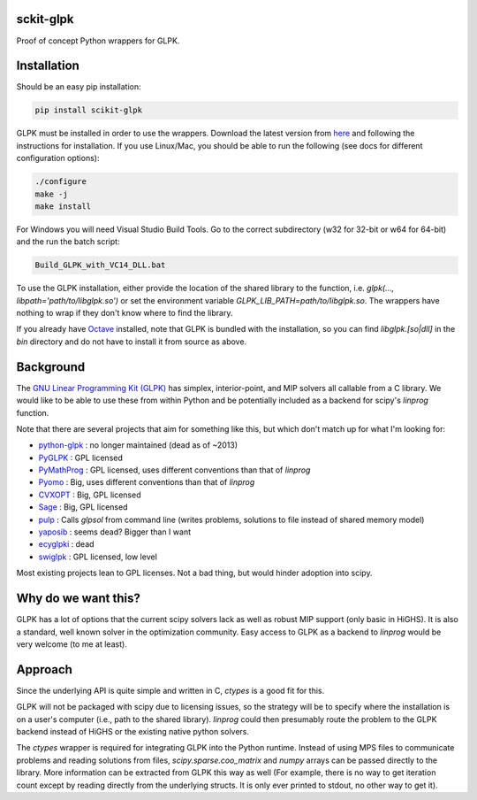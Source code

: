 sckit-glpk
----------

Proof of concept Python wrappers for GLPK.

Installation
------------

Should be an easy pip installation:

.. code-block::

   pip install scikit-glpk

GLPK must be installed in order to use the wrappers. Download the latest version from `here <http://ftp.gnu.org/gnu/glpk/>`_ and following the instructions for installation.  If you use Linux/Mac, you should be able to run the following (see docs for different configuration options):

.. code-block::

   ./configure
   make -j
   make install

For Windows you will need Visual Studio Build Tools.  Go to the correct subdirectory (w32 for 32-bit or w64 for 64-bit) and the run the batch script:

.. code-block::

   Build_GLPK_with_VC14_DLL.bat

To use the GLPK installation, either provide the location of the shared library to the function, i.e. `glpk(..., libpath='path/to/libglpk.so')` or set the environment variable `GLPK_LIB_PATH=path/to/libglpk.so`.  The wrappers have nothing to wrap if they don't know where to find the library.

If you already have `Octave <https://www.gnu.org/software/octave/>`_ installed, note that GLPK is bundled with the installation, so you can find `libglpk.[so|dll]` in the `bin` directory and do not have to install it from source as above.

Background
----------

The `GNU Linear Programming Kit (GLPK) <https://www.gnu.org/software/glpk/>`_ has simplex, interior-point, and MIP solvers all callable from a C library.  We would like to be able to use these from within Python and be potentially included as a backend for scipy's `linprog` function.

Note that there are several projects that aim for something like this, but which don't match up for what I'm looking for:

- `python-glpk <https://www.dcc.fc.up.pt/~jpp/code/python-glpk/>`_ : no longer maintained (dead as of ~2013)
- `PyGLPK <http://tfinley.net/software/pyglpk/>`_ : GPL licensed
- `PyMathProg <https://pypi.org/project/pymprog/>`_ : GPL licensed, uses different conventions than that of `linprog`
- `Pyomo <https://github.com/Pyomo/pyomo>`_ : Big, uses different conventions than that of `linprog`
- `CVXOPT <https://cvxopt.org/>`_ : Big, GPL licensed
- `Sage <https://git.sagemath.org/sage.git/tree/README.md>`_ : Big, GPL licensed
- `pulp <https://launchpad.net/pulp-or>`_ : Calls `glpsol` from command line (writes problems, solutions to file instead of shared memory model)
- `yaposib <https://github.com/coin-or/yaposib>`_ : seems dead? Bigger than I want
- `ecyglpki <https://github.com/equaeghe/ecyglpki/tree/0.1.0>`_ : dead
- `swiglpk <https://github.com/biosustain/swiglpk>`_ : GPL licensed, low level

Most existing projects lean to GPL licenses.  Not a bad thing, but would hinder adoption into scipy.

Why do we want this?
--------------------

GLPK has a lot of options that the current scipy solvers lack as well as robust MIP support (only basic in HiGHS).  It is also a standard, well known solver in the optimization community.  Easy access to GLPK as a backend to `linprog` would be very welcome (to me at least).

Approach
--------

Since the underlying API is quite simple and written in C, `ctypes` is a good fit for this.

GLPK will not be packaged with scipy due to licensing issues, so the strategy will be to specify where the installation is on a user's computer (i.e., path to the shared library).  `linprog` could then presumably route the problem to the GLPK backend instead of HiGHS or the existing native python solvers.

The `ctypes` wrapper is required for integrating GLPK into the Python runtime.  Instead of using MPS files to communicate problems and reading solutions from files, `scipy.sparse.coo_matrix` and `numpy` arrays can be passed directly to the library.  More information can be extracted from GLPK this way as well (For example, there is no way to get iteration count except by reading directly from the underlying structs.  It is only ever printed to stdout, no other way to get it).

